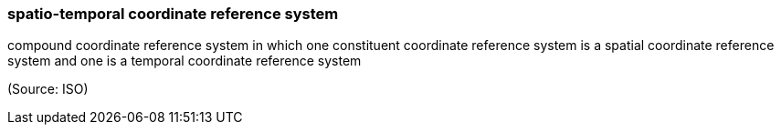 === spatio-temporal coordinate reference system

compound coordinate reference system in which one constituent coordinate reference system is a spatial coordinate reference system and one is a temporal coordinate reference system

(Source: ISO)


